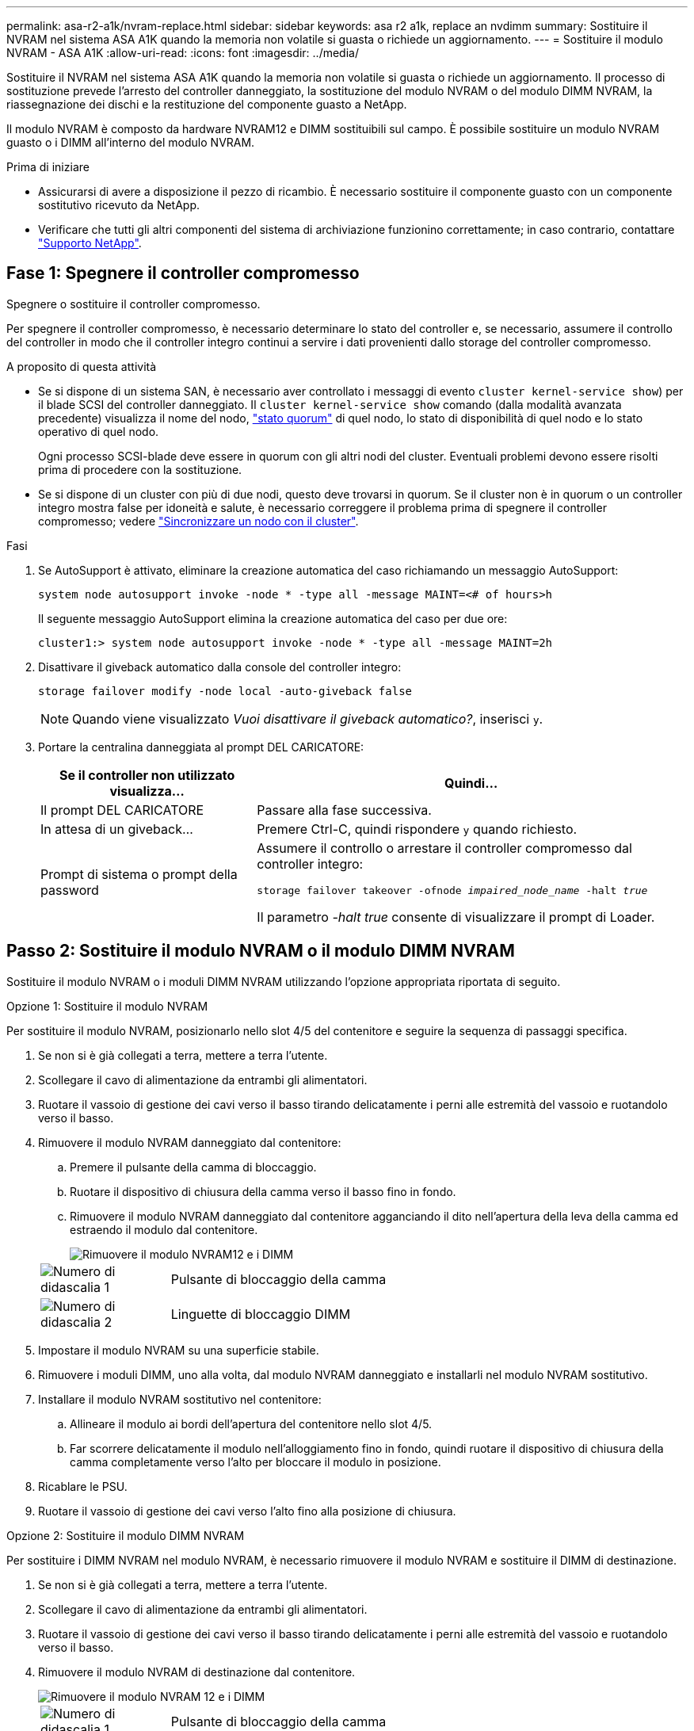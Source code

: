 ---
permalink: asa-r2-a1k/nvram-replace.html 
sidebar: sidebar 
keywords: asa r2 a1k, replace an nvdimm 
summary: Sostituire il NVRAM nel sistema ASA A1K quando la memoria non volatile si guasta o richiede un aggiornamento. 
---
= Sostituire il modulo NVRAM - ASA A1K
:allow-uri-read: 
:icons: font
:imagesdir: ../media/


[role="lead"]
Sostituire il NVRAM nel sistema ASA A1K quando la memoria non volatile si guasta o richiede un aggiornamento. Il processo di sostituzione prevede l'arresto del controller danneggiato, la sostituzione del modulo NVRAM o del modulo DIMM NVRAM, la riassegnazione dei dischi e la restituzione del componente guasto a NetApp.

Il modulo NVRAM è composto da hardware NVRAM12 e DIMM sostituibili sul campo. È possibile sostituire un modulo NVRAM guasto o i DIMM all'interno del modulo NVRAM.

.Prima di iniziare
* Assicurarsi di avere a disposizione il pezzo di ricambio. È necessario sostituire il componente guasto con un componente sostitutivo ricevuto da NetApp.
* Verificare che tutti gli altri componenti del sistema di archiviazione funzionino correttamente; in caso contrario, contattare https://support.netapp.com["Supporto NetApp"].




== Fase 1: Spegnere il controller compromesso

Spegnere o sostituire il controller compromesso.

Per spegnere il controller compromesso, è necessario determinare lo stato del controller e, se necessario, assumere il controllo del controller in modo che il controller integro continui a servire i dati provenienti dallo storage del controller compromesso.

.A proposito di questa attività
* Se si dispone di un sistema SAN, è necessario aver controllato i messaggi di evento  `cluster kernel-service show`) per il blade SCSI del controller danneggiato. Il `cluster kernel-service show` comando (dalla modalità avanzata precedente) visualizza il nome del nodo, link:https://docs.netapp.com/us-en/ontap/system-admin/display-nodes-cluster-task.html["stato quorum"] di quel nodo, lo stato di disponibilità di quel nodo e lo stato operativo di quel nodo.
+
Ogni processo SCSI-blade deve essere in quorum con gli altri nodi del cluster. Eventuali problemi devono essere risolti prima di procedere con la sostituzione.

* Se si dispone di un cluster con più di due nodi, questo deve trovarsi in quorum. Se il cluster non è in quorum o un controller integro mostra false per idoneità e salute, è necessario correggere il problema prima di spegnere il controller compromesso; vedere link:https://docs.netapp.com/us-en/ontap/system-admin/synchronize-node-cluster-task.html?q=Quorum["Sincronizzare un nodo con il cluster"^].


.Fasi
. Se AutoSupport è attivato, eliminare la creazione automatica del caso richiamando un messaggio AutoSupport:
+
`system node autosupport invoke -node * -type all -message MAINT=<# of hours>h`

+
Il seguente messaggio AutoSupport elimina la creazione automatica del caso per due ore:

+
`cluster1:> system node autosupport invoke -node * -type all -message MAINT=2h`

. Disattivare il giveback automatico dalla console del controller integro:
+
`storage failover modify -node local -auto-giveback false`

+

NOTE: Quando viene visualizzato _Vuoi disattivare il giveback automatico?_, inserisci `y`.

. Portare la centralina danneggiata al prompt DEL CARICATORE:
+
[cols="1,2"]
|===
| Se il controller non utilizzato visualizza... | Quindi... 


 a| 
Il prompt DEL CARICATORE
 a| 
Passare alla fase successiva.



 a| 
In attesa di un giveback...
 a| 
Premere Ctrl-C, quindi rispondere `y` quando richiesto.



 a| 
Prompt di sistema o prompt della password
 a| 
Assumere il controllo o arrestare il controller compromesso dal controller integro:

`storage failover takeover -ofnode _impaired_node_name_ -halt _true_`

Il parametro _-halt true_ consente di visualizzare il prompt di Loader.

|===




== Passo 2: Sostituire il modulo NVRAM o il modulo DIMM NVRAM

Sostituire il modulo NVRAM o i moduli DIMM NVRAM utilizzando l'opzione appropriata riportata di seguito.

[role="tabbed-block"]
====
.Opzione 1: Sostituire il modulo NVRAM
--
Per sostituire il modulo NVRAM, posizionarlo nello slot 4/5 del contenitore e seguire la sequenza di passaggi specifica.

. Se non si è già collegati a terra, mettere a terra l'utente.
. Scollegare il cavo di alimentazione da entrambi gli alimentatori.
. Ruotare il vassoio di gestione dei cavi verso il basso tirando delicatamente i perni alle estremità del vassoio e ruotandolo verso il basso.
. Rimuovere il modulo NVRAM danneggiato dal contenitore:
+
.. Premere il pulsante della camma di bloccaggio.
.. Ruotare il dispositivo di chiusura della camma verso il basso fino in fondo.
.. Rimuovere il modulo NVRAM danneggiato dal contenitore agganciando il dito nell'apertura della leva della camma ed estraendo il modulo dal contenitore.
+
image::../media/drw_a1k_nvram12_remove_replace_ieops-1380.svg[Rimuovere il modulo NVRAM12 e i DIMM]

+
[cols="1,4"]
|===


 a| 
image:../media/icon_round_1.png["Numero di didascalia 1"]
| Pulsante di bloccaggio della camma 


 a| 
image:../media/icon_round_2.png["Numero di didascalia 2"]
 a| 
Linguette di bloccaggio DIMM

|===


. Impostare il modulo NVRAM su una superficie stabile.
. Rimuovere i moduli DIMM, uno alla volta, dal modulo NVRAM danneggiato e installarli nel modulo NVRAM sostitutivo.
. Installare il modulo NVRAM sostitutivo nel contenitore:
+
.. Allineare il modulo ai bordi dell'apertura del contenitore nello slot 4/5.
.. Far scorrere delicatamente il modulo nell'alloggiamento fino in fondo, quindi ruotare il dispositivo di chiusura della camma completamente verso l'alto per bloccare il modulo in posizione.


. Ricablare le PSU.
. Ruotare il vassoio di gestione dei cavi verso l'alto fino alla posizione di chiusura.


--
.Opzione 2: Sostituire il modulo DIMM NVRAM
--
Per sostituire i DIMM NVRAM nel modulo NVRAM, è necessario rimuovere il modulo NVRAM e sostituire il DIMM di destinazione.

. Se non si è già collegati a terra, mettere a terra l'utente.
. Scollegare il cavo di alimentazione da entrambi gli alimentatori.
. Ruotare il vassoio di gestione dei cavi verso il basso tirando delicatamente i perni alle estremità del vassoio e ruotandolo verso il basso.
. Rimuovere il modulo NVRAM di destinazione dal contenitore.
+
image::../media/drw_a1k_nvram12_remove_replace_ieops-1380.svg[Rimuovere il modulo NVRAM 12 e i DIMM]

+
[cols="1,4"]
|===


 a| 
image:../media/icon_round_1.png["Numero di didascalia 1"]
| Pulsante di bloccaggio della camma 


 a| 
image:../media/icon_round_2.png["Numero di didascalia 2"]
 a| 
Linguette di bloccaggio DIMM

|===
. Impostare il modulo NVRAM su una superficie stabile.
. Individuare il DIMM da sostituire all'interno del modulo NVRAM.
+

NOTE: Consultare l'etichetta della mappa FRU sul lato del modulo NVRAM per determinare la posizione degli slot DIMM 1 e 2.

. Rimuovere il modulo DIMM premendo verso il basso le linguette di bloccaggio e sollevando il modulo DIMM dallo zoccolo.
. Installare il modulo DIMM sostitutivo allineandolo allo zoccolo e spingendolo delicatamente nello zoccolo fino a quando le linguette di bloccaggio non si bloccano in posizione.
. Installare il modulo NVRAM nel contenitore:
+
.. Far scorrere delicatamente il modulo nello slot fino a quando il dispositivo di chiusura della camma non inizia a innestarsi con il perno della camma di i/o, quindi ruotare il dispositivo di chiusura della camma completamente verso l'alto per bloccare il modulo in posizione.


. Ricablare le PSU.
. Ruotare il vassoio di gestione dei cavi verso l'alto fino alla posizione di chiusura.


--
====


== Fase 3: Riavviare il controller

Dopo aver sostituito la FRU, è necessario riavviare il modulo controller.

. Per avviare ONTAP dal prompt del CARICATORE, immettere _bye_.




== Fase 4: Verifica dello stato del controller

All'avvio del controller, è necessario confermare lo stato del controller collegato al pool di dischi.

.Fasi
. Se la centralina è in modalità di manutenzione (viene visualizzato il `*>` messaggio), uscire dalla modalità di manutenzione e andare al prompt del CARICATORE: _Halt_
. Dal prompt del CARICATORE sul controller, avviare il controller e immettere _y_ quando viene richiesto di ignorare l'ID del sistema a causa di una mancata corrispondenza dell'ID del sistema.
. Attendere che venga visualizzato il messaggio Waiting for giveback... (in attesa di giveback...) sulla console del controller con il modulo sostitutivo, quindi, dal controller integro, verificare lo stato del sistema: _Storage failover show_
+
Nell'output del comando, dovrebbe essere visualizzato un messaggio che indica lo stato dei controller.

+
[listing]
----

                              Takeover
Node           Partner        Possible State Description
-------------- -------------- -------- -------------------------------------
<nodename>
               <nodename>-   true     Connected to <nodename>-P2-3-178.
               P2-3-178                Waiting for cluster applications to
                                       come online on the local node.
AFF-A90-NBC-P2-3-178
               <nodename>-   true     Connected to <nodename>-P2-3-177,
               P2-3-177                Partial giveback
2 entries were displayed.

----
. Restituire il controller:
+
.. Dal controller integro, restituisci lo storage del controller sostituito: _Storage failover giveback -node replacement_node_name_
+
Il controller ricollega il proprio pool di storage e completa l'avvio.

+
Se viene richiesto di sovrascrivere l'ID del sistema a causa di una mancata corrispondenza dell'ID del sistema, immettere _y_.

+

NOTE: Se il giveback viene vetoed, puoi prendere in considerazione la possibilità di ignorare i veti.

+
Per ulteriori informazioni, consultare https://docs.netapp.com/us-en/ontap/high-availability/ha_manual_giveback.html#if-giveback-is-interrupted["Comandi manuali di giveback"^] argomento per ignorare il veto.

.. Al termine del giveback, verifica che la coppia ha sia in buone condizioni e che il takeover sia possibile: _Failover dello storage show_


. Verificare che tutti i dischi siano visualizzati: `storage disk show`
+
[listing]
----

::> storage disk show
                     Usable           Disk    Container   Container
Disk                   Size Shelf Bay Type    Type        Name
---------------- ---------- ----- --- ------- ----------- ---------
1.0.0                3.49TB     0   0 SSD-NVM aggregate   pod_NVME_SSD_1
1.0.1                3.49TB     0   1 SSD-NVM aggregate   pod_NVME_SSD_1
1.0.2                3.49TB     0   2 SSD-NVM aggregate   pod_NVME_SSD_1
1.0.3                3.49TB     0   3 SSD-NVM aggregate   pod_NVME_SSD_1
1.0.4                3.49TB     0   4 SSD-NVM aggregate   pod_NVME_SSD_1

[...]
48 entries were displayed.

----




== Fase 5: Restituire il componente guasto a NetApp

Restituire la parte guasta a NetApp, come descritto nelle istruzioni RMA fornite con il kit. Vedere la https://mysupport.netapp.com/site/info/rma["Restituzione e sostituzione delle parti"] pagina per ulteriori informazioni.
